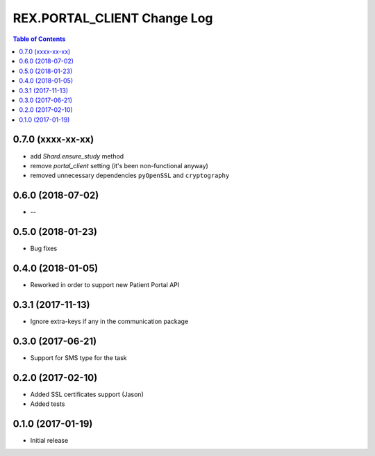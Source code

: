 *******************************
  REX.PORTAL_CLIENT Change Log
*******************************

.. contents:: Table of Contents


0.7.0 (xxxx-xx-xx)
==================
- add `Shard.ensure_study` method
- remove `portal_client` setting (it's been non-functional anyway)
- removed unnecessary dependencies ``pyOpenSSL`` and ``cryptography``

0.6.0 (2018-07-02)
==================

* --

0.5.0 (2018-01-23)
==================

* Bug fixes

0.4.0 (2018-01-05)
==================

* Reworked in order to support new Patient Portal API

0.3.1 (2017-11-13)
==================

* Ignore extra-keys if any in the communication package

0.3.0 (2017-06-21)
==================

* Support for SMS type for the task


0.2.0 (2017-02-10)
==================

* Added SSL certificates support (Jason)
* Added tests


0.1.0 (2017-01-19)
==================

* Initial release
